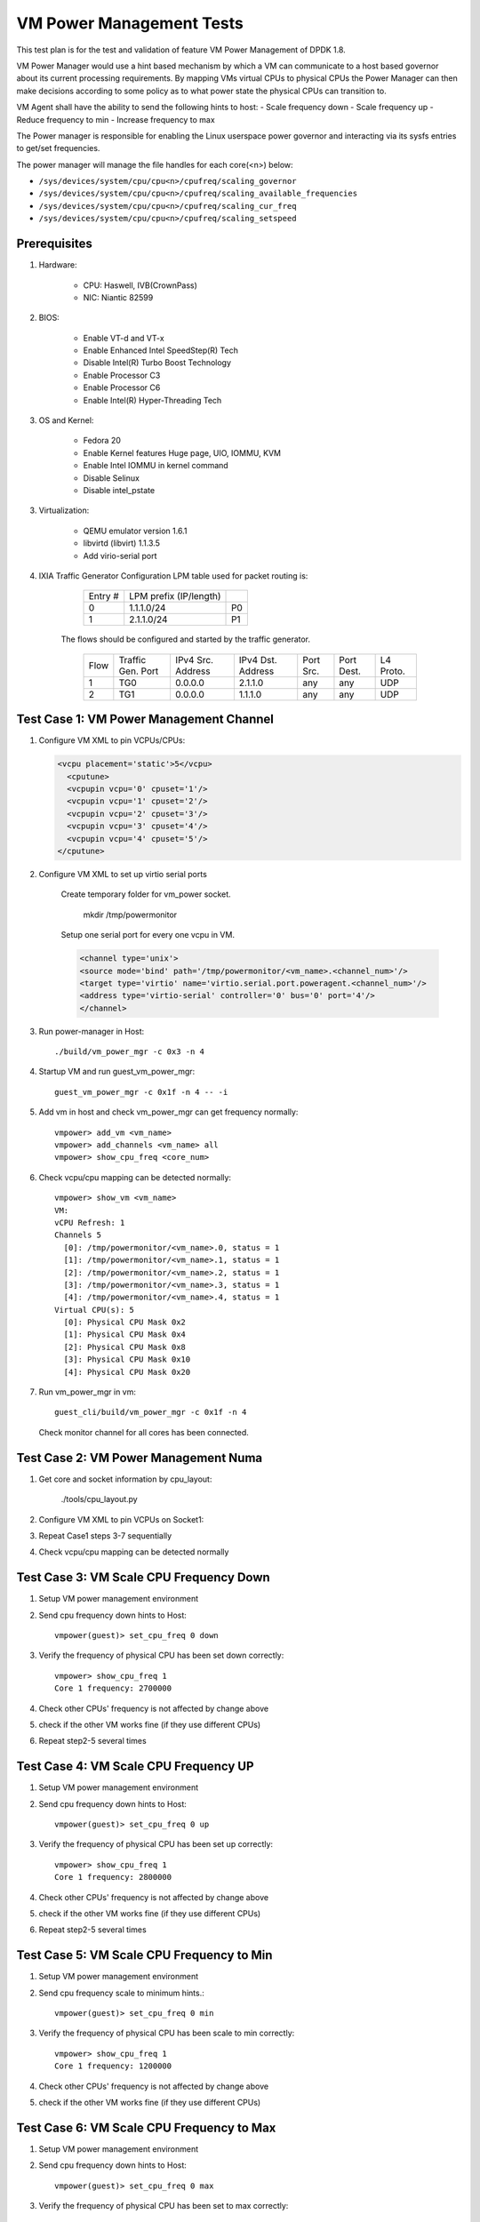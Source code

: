 .. Copyright (c) <2015-2017>, Intel Corporation
   All rights reserved.

   Redistribution and use in source and binary forms, with or without
   modification, are permitted provided that the following conditions
   are met:

   - Redistributions of source code must retain the above copyright
     notice, this list of conditions and the following disclaimer.

   - Redistributions in binary form must reproduce the above copyright
     notice, this list of conditions and the following disclaimer in
     the documentation and/or other materials provided with the
     distribution.

   - Neither the name of Intel Corporation nor the names of its
     contributors may be used to endorse or promote products derived
     from this software without specific prior written permission.

   THIS SOFTWARE IS PROVIDED BY THE COPYRIGHT HOLDERS AND CONTRIBUTORS
   "AS IS" AND ANY EXPRESS OR IMPLIED WARRANTIES, INCLUDING, BUT NOT
   LIMITED TO, THE IMPLIED WARRANTIES OF MERCHANTABILITY AND FITNESS
   FOR A PARTICULAR PURPOSE ARE DISCLAIMED. IN NO EVENT SHALL THE
   COPYRIGHT OWNER OR CONTRIBUTORS BE LIABLE FOR ANY DIRECT, INDIRECT,
   INCIDENTAL, SPECIAL, EXEMPLARY, OR CONSEQUENTIAL DAMAGES
   (INCLUDING, BUT NOT LIMITED TO, PROCUREMENT OF SUBSTITUTE GOODS OR
   SERVICES; LOSS OF USE, DATA, OR PROFITS; OR BUSINESS INTERRUPTION)
   HOWEVER CAUSED AND ON ANY THEORY OF LIABILITY, WHETHER IN CONTRACT,
   STRICT LIABILITY, OR TORT (INCLUDING NEGLIGENCE OR OTHERWISE)
   ARISING IN ANY WAY OUT OF THE USE OF THIS SOFTWARE, EVEN IF ADVISED
   OF THE POSSIBILITY OF SUCH DAMAGE.

=========================
VM Power Management Tests
=========================

This test plan is for the test and validation of feature VM Power Management
of DPDK 1.8.

VM Power Manager would use a hint based mechanism by which a VM can
communicate to a host based governor about its current processing
requirements. By mapping VMs virtual CPUs to physical CPUs the Power Manager
can then make decisions according to some policy as to what power state the
physical CPUs can transition to.

VM Agent shall have the ability to send the following hints to host:
- Scale frequency down
- Scale frequency up
- Reduce frequency to min
- Increase frequency to max

The Power manager is responsible for enabling the Linux userspace power
governor and interacting via its sysfs entries to get/set frequencies.

The power manager will manage the file handles for each core(<n>) below:

- ``/sys/devices/system/cpu/cpu<n>/cpufreq/scaling_governor``
- ``/sys/devices/system/cpu/cpu<n>/cpufreq/scaling_available_frequencies``
- ``/sys/devices/system/cpu/cpu<n>/cpufreq/scaling_cur_freq``
- ``/sys/devices/system/cpu/cpu<n>/cpufreq/scaling_setspeed``

Prerequisites
=============
1. Hardware:

    - CPU: Haswell, IVB(CrownPass)
    - NIC: Niantic 82599

2. BIOS:

    - Enable VT-d and VT-x
    - Enable Enhanced Intel SpeedStep(R) Tech
    - Disable Intel(R) Turbo Boost Technology
    - Enable Processor C3
    - Enable Processor C6
    - Enable Intel(R) Hyper-Threading Tech

3. OS and Kernel:

    - Fedora 20
    - Enable Kernel features Huge page, UIO, IOMMU, KVM
    - Enable Intel IOMMU in kernel command
    - Disable Selinux
    - Disable intel_pstate

3. Virtualization:

    - QEMU emulator version 1.6.1
    - libvirtd (libvirt) 1.1.3.5
    - Add virio-serial port

4. IXIA Traffic Generator Configuration LPM table used for packet routing is:

        +---------+------------------------+----+
        | Entry # | LPM prefix (IP/length) |    |
        +---------+------------------------+----+
        | 0       | 1.1.1.0/24             | P0 |
        +---------+------------------------+----+
        | 1       | 2.1.1.0/24             | P1 |
        +---------+------------------------+----+


    The flows should be configured and started by the traffic generator.

        +------+---------+------------+---------+------+-------+--------+
        | Flow | Traffic | IPv4       | IPv4    | Port | Port  | L4     |
        |      | Gen.    | Src.       | Dst.    | Src. | Dest. | Proto. |
        |      | Port    | Address    | Address |      |       |        |
        +------+---------+------------+---------+------+-------+--------+
        | 1    | TG0     | 0.0.0.0    | 2.1.1.0 | any  | any   | UDP    |
        +------+---------+------------+---------+------+-------+--------+
        | 2    | TG1     | 0.0.0.0    | 1.1.1.0 | any  | any   | UDP    |
        +------+---------+------------+---------+------+-------+--------+



Test Case 1: VM Power Management Channel
========================================
1. Configure VM XML to pin VCPUs/CPUs:

   .. code-block:: xml

        <vcpu placement='static'>5</vcpu>
          <cputune>
          <vcpupin vcpu='0' cpuset='1'/>
          <vcpupin vcpu='1' cpuset='2'/>
          <vcpupin vcpu='2' cpuset='3'/>
          <vcpupin vcpu='3' cpuset='4'/>
          <vcpupin vcpu='4' cpuset='5'/>
        </cputune>

2. Configure VM XML to set up virtio serial ports

    Create temporary folder for vm_power socket.

        mkdir /tmp/powermonitor

    Setup one serial port for every one vcpu in VM.

    .. code-block:: xml

        <channel type='unix'>
        <source mode='bind' path='/tmp/powermonitor/<vm_name>.<channel_num>'/>
        <target type='virtio' name='virtio.serial.port.poweragent.<channel_num>'/>
        <address type='virtio-serial' controller='0' bus='0' port='4'/>
        </channel>

3. Run power-manager in Host::

        ./build/vm_power_mgr -c 0x3 -n 4

4. Startup VM and run guest_vm_power_mgr::

        guest_vm_power_mgr -c 0x1f -n 4 -- -i

5. Add vm in host and check vm_power_mgr can get frequency normally::

        vmpower> add_vm <vm_name>
        vmpower> add_channels <vm_name> all
        vmpower> show_cpu_freq <core_num>

6. Check vcpu/cpu mapping can be detected normally::

        vmpower> show_vm <vm_name>
        VM:
        vCPU Refresh: 1
        Channels 5
          [0]: /tmp/powermonitor/<vm_name>.0, status = 1
          [1]: /tmp/powermonitor/<vm_name>.1, status = 1
          [2]: /tmp/powermonitor/<vm_name>.2, status = 1
          [3]: /tmp/powermonitor/<vm_name>.3, status = 1
          [4]: /tmp/powermonitor/<vm_name>.4, status = 1
        Virtual CPU(s): 5
          [0]: Physical CPU Mask 0x2
          [1]: Physical CPU Mask 0x4
          [2]: Physical CPU Mask 0x8
          [3]: Physical CPU Mask 0x10
          [4]: Physical CPU Mask 0x20

7. Run vm_power_mgr in vm::

        guest_cli/build/vm_power_mgr -c 0x1f -n 4

   Check monitor channel for all cores has been connected.

Test Case 2: VM Power Management Numa
=====================================
1. Get core and socket information by cpu_layout:

        ./tools/cpu_layout.py

2. Configure VM XML to pin VCPUs on Socket1:
3. Repeat Case1 steps 3-7 sequentially
4. Check vcpu/cpu mapping can be detected normally

Test Case 3: VM Scale CPU Frequency Down
========================================

1. Setup VM power management environment
2. Send cpu frequency down hints to Host::

        vmpower(guest)> set_cpu_freq 0 down

3. Verify the frequency of physical CPU has been set down correctly::

        vmpower> show_cpu_freq 1
        Core 1 frequency: 2700000

4. Check other CPUs' frequency is not affected by change above
5. check if the other VM works fine (if they use different CPUs)
6. Repeat step2-5 several times


Test Case 4: VM Scale CPU Frequency UP
======================================
1. Setup VM power management environment
2. Send cpu frequency down hints to Host::

        vmpower(guest)> set_cpu_freq 0 up

3. Verify the frequency of physical CPU has been set up correctly::

        vmpower> show_cpu_freq 1
        Core 1 frequency: 2800000

4. Check other CPUs' frequency is not affected by change above
5. check if the other VM works fine (if they use different CPUs)
6. Repeat step2-5 several times

Test Case 5: VM Scale CPU Frequency to Min
==========================================
1. Setup VM power management environment
2. Send cpu frequency scale to minimum hints.::

        vmpower(guest)> set_cpu_freq 0 min

3. Verify the frequency of physical CPU has been scale to min correctly::

        vmpower> show_cpu_freq 1
        Core 1 frequency: 1200000

4. Check other CPUs' frequency is not affected by change above
5. check if the other VM works fine (if they use different CPUs)

Test Case 6: VM Scale CPU Frequency to Max
==========================================
1. Setup VM power management environment
2. Send cpu frequency down hints to Host::

        vmpower(guest)> set_cpu_freq 0 max

3. Verify the frequency of physical CPU has been set to max correctly::

        vmpower> show_cpu_freq 1
        Core 1 frequency: 2800000

4. Check other CPUs' frequency is not affected by change above
5. check if the other VM works fine (if they use different CPUs)

Test Case 7: VM Power Management Multi VMs
==========================================
1. Setup VM power management environment for VM1
2. Setup VM power management environment for VM2
3. Run power-manager in Host::

        ./build/vm_power_mgr -c 0x3 -n 4

4. Startup VM1 and VM2
5. Add VM1 in host and check vm_power_mgr can get frequency normally::

        vmpower> add_vm <vm1_name>
        vmpower> add_channels <vm1_name> all
        vmpower> show_cpu_freq <core_num>

6. Add VM2 in host and check vm_power_mgr can get frequency normally::

        vmpower> add_vm <vm2_name>
        vmpower> add_channels <vm2_name> all
        vmpower> show_cpu_freq <core_num>

7. Run Case3-6 and check VM1 and VM2 cpu frequency can by modified by guest_cli
8. Poweroff VM2 and remove VM2 from host vm_power_mgr::

        vmpower> rm_vm <vm2_name>

Test Case 8: VM l3fwd-power Latency
===================================
1. Connect two physical ports to IXIA
2. Start VM and run l3fwd-power::

        l3fwd-power -c 6 -n 4 -- -p 0x3 --config '(P0,0,C{1.1.0}),(P1,0,C{1.2.0})'

3. Configure packet flow in IxiaNetwork
4. Start to send packets from IXIA and check the receiving packets and latency
5. Record the latency of frame sizes 128
6. Compare latency value with sample l3fwd

Test Case 9: VM l3fwd-power Performance
=======================================
Start VM and run l3fwd-power::

    l3fwd-power -c 6 -n 4 -- -p 0x3 --config '(P0,0,C{1.1.0}),(P1,0,C{1.2.0})'

Input traffic linerate varied from 0 to 100%, in order to see cpu frequency
changes.

The test report should provide the throughput rate measurements (in Mpps and %
of the line rate for 2x NIC ports) and cpu frequency as listed in the table
below:

    +---------------+---------------+-----------+
    | % Tx linerate | Rx % linerate |  Cpu freq |
    +---------------+---------------+-----------+
    | 0             |               |           |
    +---------------+---------------+-----------+
    | 20            |               |           |
    +---------------+---------------+-----------+
    | 40            |               |           |
    +---------------+---------------+-----------+
    | 60            |               |           |
    +---------------+---------------+-----------+
    | 80            |               |           |
    +---------------+---------------+-----------+
    | 100           |               |           |
    +---------------+---------------+-----------+
